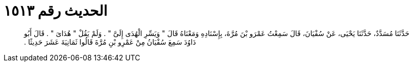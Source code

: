 
= الحديث رقم ١٥١٣

[quote.hadith]
حَدَّثَنَا مُسَدَّدٌ، حَدَّثَنَا يَحْيَى، عَنْ سُفْيَانَ، قَالَ سَمِعْتُ عَمْرَو بْنَ مُرَّةَ، بِإِسْنَادِهِ وَمَعْنَاهُ قَالَ ‏"‏ وَيَسِّرِ الْهُدَى إِلَىَّ ‏"‏ ‏.‏ وَلَمْ يَقُلْ ‏"‏ هُدَاىَ ‏"‏ ‏.‏ قَالَ أَبُو دَاوُدَ سَمِعَ سُفْيَانُ مِنْ عَمْرِو بْنِ مُرَّةَ قَالُوا ثَمَانِيَةَ عَشَرَ حَدِيثًا ‏.‏